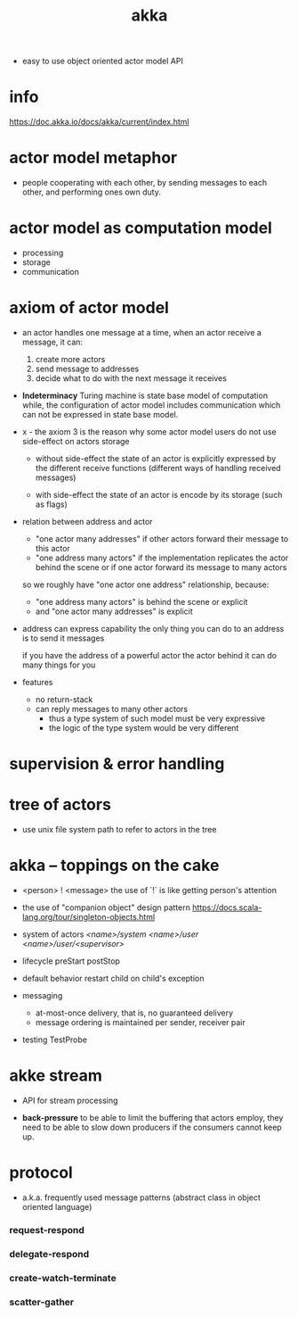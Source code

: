 #+title: akka

- easy to use object oriented actor model API

* info

  https://doc.akka.io/docs/akka/current/index.html

* actor model metaphor

  - people cooperating with each other,
    by sending messages to each other,
    and performing ones own duty.

* actor model as computation model

  - processing
  - storage
  - communication

* axiom of actor model

  - an actor handles one message at a time,
    when an actor receive a message, it can:

    1. create more actors
    2. send message to addresses
    3. decide what to do with the next message it receives

  - *Indeterminacy*
    Turing machine is state base model of computation
    while, the configuration of actor model includes communication
    which can not be expressed in state base model.

  - x -
    the axiom 3 is the reason
    why some actor model users
    do not use side-effect on actors storage

    - without side-effect
      the state of an actor is explicitly expressed
      by the different receive functions
      (different ways of handling received messages)

    - with side-effect
      the state of an actor is encode by its storage
      (such as flags)

  - relation between address and actor
    - "one actor many addresses"
      if other actors forward their message to this actor
    - "one address many actors"
      if the implementation replicates the actor behind the scene
      or if one actor forward its message to many actors

    so we roughly have "one actor one address" relationship,
    because:
    - "one address many actors" is behind the scene or explicit
    - and "one actor many addresses" is explicit

  - address can express capability
    the only thing you can do to an address
    is to send it messages

    if you have the address of a powerful actor
    the actor behind it can do many things for you

  - features
    - no return-stack
    - can reply messages to many other actors
      - thus a type system of such model must be very expressive
      - the logic of the type system would be very different

* supervision & error handling

* tree of actors

  - use unix file system path
    to refer to actors in the tree

* akka -- toppings on the cake

  - <person> ! <message>
    the use of `!` is like getting person's attention

  - the use of "companion object" design pattern
    https://docs.scala-lang.org/tour/singleton-objects.html

  - system of actors
    /<name>/system/
    /<name>/user/
    /<name>/user/<supervisor>/

  - lifecycle
    preStart
    postStop

  - default behavior
    restart child on child's exception

  - messaging
    - at-most-once delivery, that is, no guaranteed delivery
    - message ordering is maintained per sender, receiver pair

  - testing
    TestProbe

* akke stream

  - API for stream processing

  - *back-pressure*
    to be able to limit the buffering that actors employ,
    they need to be able to slow down producers
    if the consumers cannot keep up.

* protocol

  - a.k.a. frequently used message patterns
    (abstract class in object oriented language)

*** request-respond

*** delegate-respond

*** create-watch-terminate

*** scatter-gather
